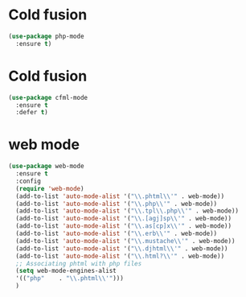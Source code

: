* Cold fusion
  #+begin_src emacs-lisp
    (use-package php-mode
      :ensure t)
  #+end_src
* Cold fusion
  #+begin_src emacs-lisp
    (use-package cfml-mode
      :ensure t
      :defer t)
  #+end_src
* web mode
  #+begin_src emacs-lisp
    (use-package web-mode
      :ensure t
      :config
      (require 'web-mode)
      (add-to-list 'auto-mode-alist '("\\.phtml\\'" . web-mode))
      (add-to-list 'auto-mode-alist '("\\.php\\'" . web-mode))
      (add-to-list 'auto-mode-alist '("\\.tpl\\.php\\'" . web-mode))
      (add-to-list 'auto-mode-alist '("\\.[agj]sp\\'" . web-mode))
      (add-to-list 'auto-mode-alist '("\\.as[cp]x\\'" . web-mode))
      (add-to-list 'auto-mode-alist '("\\.erb\\'" . web-mode))
      (add-to-list 'auto-mode-alist '("\\.mustache\\'" . web-mode))
      (add-to-list 'auto-mode-alist '("\\.djhtml\\'" . web-mode))
      (add-to-list 'auto-mode-alist '("\\.html?\\'" . web-mode))
      ;; Associating phtml with php files
      (setq web-mode-engines-alist
      '(("php"    . "\\.phtml\\'")))
      )
  #+end_src
